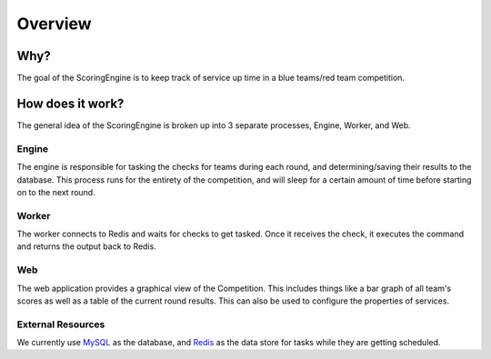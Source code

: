********
Overview
********

Why?
====

The goal of the ScoringEngine is to keep track of service up time in a blue teams/red team competition.

How does it work?
=================

The general idea of the ScoringEngine is broken up into 3 separate processes, Engine, Worker, and Web.

Engine
^^^^^^
The engine is responsible for tasking the checks for teams during each round, and determining/saving their results to the database. This process runs for the entirety of the competition, and will sleep for a certain amount of time before starting on to the next round.

Worker
^^^^^^
The worker connects to Redis and waits for checks to get tasked. Once it receives the check, it executes the command and returns the output back to Redis.

Web
^^^
The web application provides a graphical view of the Competition. This includes things like a bar graph of all team's scores as well as a table of the current round results.  This can also be used to configure the properties of services.

External Resources
^^^^^^^^^^^^^^^^^^
We currently use `MySQL <https://www.mysql.com/products/community/>`_ as the database, and `Redis <https://redis.io/>`_ as the data store for tasks while they are getting scheduled.